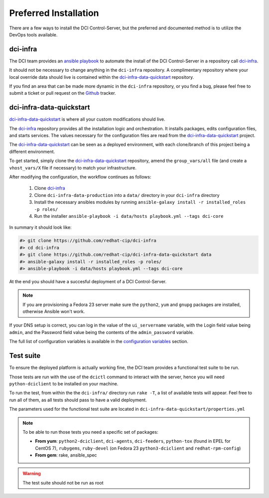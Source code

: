 Preferred Installation
======================

There are a few ways to install the DCI Control-Server, but the preferred and
documented method is to utilize the DevOps tools available.

dci-infra
---------

The DCI team provides an `ansible playbook`_ to automate the install of the 
DCI Control-Server in a repository call `dci-infra`_.

It should not be necessary to change anything in the ``dci-infra`` repository. A
complimentary repository where your local override data should live is
contained within the `dci-infra-data-quickstart`_ repository.

If you find an area that can be made more dynamic in the ``dci-infra``
repository, or you find a bug, please feel free to submit a ticket or pull
request on the `Github`_ tracker.

dci-infra-data-quickstart
-------------------------

`dci-infra-data-quickstart`_ is where all your custom modifications should
live.

The `dci-infra`_ repository provides all the installation logic and
orchestration. It installs packages, edits configuration files, and starts
services. The values necessary for the configuration files are read from the
`dci-infra-data-quickstart`_ project.


The `dci-infra-data-quickstart`_ can be seen as a deployed environment, with
each clone/branch of this project being a different environment.

To get started, simply clone the `dci-infra-data-quickstart`_ repository, amend
the ``group_vars/all`` file (and create a ``vhost_vars/X`` file if necessary)
to match your infrastructure.

After modifying the configuration, the workflow continues as follows:

  1. Clone `dci-infra`_
  2. Clone ``dci-infra-data-production`` into a ``data/`` directory in your 
     ``dci-infra`` directory
  3. Install the necessary ansibles modules by running
     ``ansible-galaxy install -r installed_roles -p roles/``
  4. Run the installer
     ``ansible-playbook -i data/hosts playbook.yml --tags dci-core``

In summary it should look like:

.. code::

  #> git clone https://github.com/redhat-cip/dci-infra
  #> cd dci-infra
  #> git clone https://github.com/redhat-cip/dci-infra-data-quickstart data
  #> ansible-galaxy install -r installed_roles -p roles/
  #> ansible-playbook -i data/hosts playbook.yml --tags dci-core

At the end you should have a succesful deployment of a DCI Control-Server.

.. note:: If you are provisioning a Fedora 23 server make sure the ``python2``,
  ``yum`` and ``gnupg`` packages are installed, otherwise Ansible won't work.

If your DNS setup is correct, you can log in the value of the ``ui_servername``
variable, with the Login field value being ``admin``, and the Password field
value being the contents of the ``admin_password`` variable.

The full list of configuration variables is available in the 
`configuration variables`_ section.

Test suite
----------

To ensure the deployed platform is actually working fine, the DCI team provides
a functional test suite to be run.

Those tests are run with the use of the ``dcictl`` command to interact with the
server, hence you will need ``python-dciclient`` to be installed on your
machine.

To run the test, from within the the ``dci-infra/`` directory run ``rake -T``,
a list of available tests will appear. Feel free to run all of them, as all
tests should pass to have a valid deployment.

The parameters used for the functional test suite are located in
``dci-infra-data-quickstart/properties.yml``

.. note:: To be able to run those tests you need a specific set of packages:

  * **From yum**: ``python2-dciclient``, ``dci-agents``, ``dci-feeders``, 
    ``python-tox`` (found in EPEL for CentOS 7), ``rubygems``, ``ruby-devel`` 
    (on Fedora 23 ``python3-dciclient`` and ``redhat-rpm-config``)
  * **From gem**: rake, ansible_spec

.. warning:: The test suite should not be run as root

.. _ansible playbook: https://www.ansible.com
.. _dci-infra: https://github.com/redhat-cip/dci-infra
.. _Github: https://github.com/redhat-cip/dci-infra/issues
.. _dci-infra-data-quickstart: https://github.com/redhat-cip/dci-infra-data-quickstart
.. _configuration variables: http://doc.dci.enovance.com/installation/configuration-variables.html
